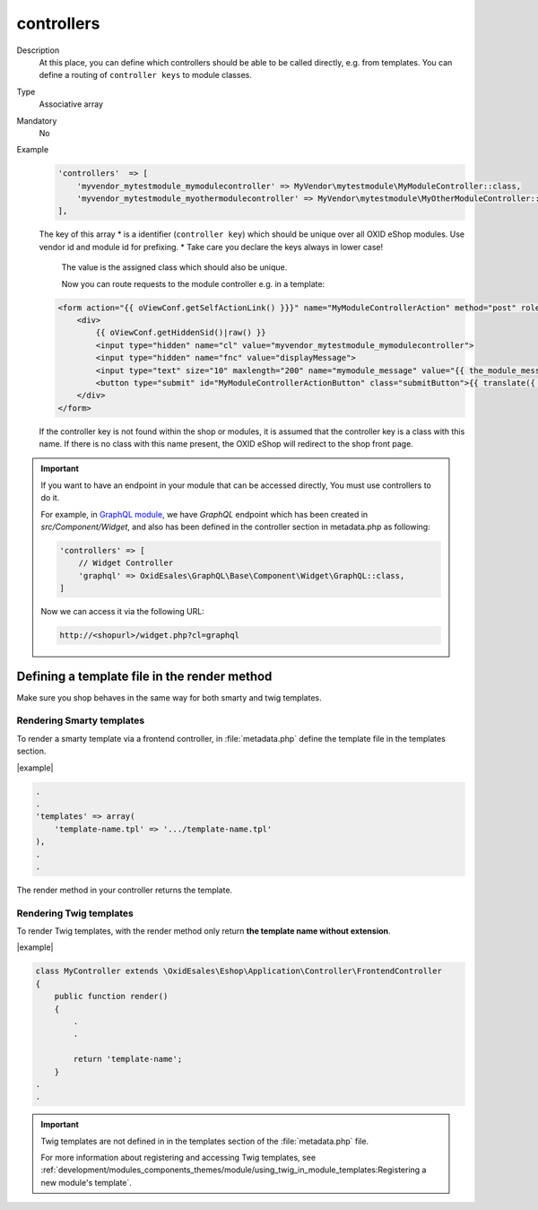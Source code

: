 .. _module-controllers-20170427:

controllers
===========

Description
    At this place, you can define which controllers should be able to be called directly, e.g. from templates.
    You can define a routing of ``controller keys`` to module classes.

Type
    Associative array

Mandatory
    No

Example
    .. code:: php

           'controllers'  => [
               'myvendor_mytestmodule_mymodulecontroller' => MyVendor\mytestmodule\MyModuleController::class,
               'myvendor_mytestmodule_myothermodulecontroller' => MyVendor\mytestmodule\MyOtherModuleController::class,
           ],

    The key of this array
    * is a identifier (``controller key``) which should be unique over all OXID eShop modules. Use vendor id and module id for prefixing.
    * Take care you declare the keys always in lower case!

       The value is the assigned class which should also be unique.

       Now you can route requests to the module controller e.g. in a template:

    .. code:: php

        <form action="{{ oViewConf.getSelfActionLink() }}}" name="MyModuleControllerAction" method="post" role="form">
            <div>
                {{ oViewConf.getHiddenSid()|raw() }}
                <input type="hidden" name="cl" value="myvendor_mytestmodule_mymodulecontroller">
                <input type="hidden" name="fnc" value="displayMessage">
                <input type="text" size="10" maxlength="200" name="mymodule_message" value="{{ the_module_message }}">
                <button type="submit" id="MyModuleControllerActionButton" class="submitButton">{{ translate({ ident: "SUBMIT" }) }}</button>
            </div>
        </form>

    If the controller key is not found within the shop or modules, it is assumed that the controller key is a class with this name.
    If there is no class with this name present, the OXID eShop will redirect to the shop front page.

.. important::

    If you want to have an endpoint in your module that can be accessed directly, You must use controllers to do it.

    For example, in `GraphQL module <https://github.com/OXID-eSales/graphql-base-module>`_, we have `GraphQL` endpoint
    which has been created in `src/Component/Widget`, and also has been defined in the controller section in
    metadata.php as following:

    .. code::

        'controllers' => [
            // Widget Controller
            'graphql' => OxidEsales\GraphQL\Base\Component\Widget\GraphQL::class,
        ]

    Now we can access it via the following URL:

    .. code::

        http://<shopurl>/widget.php?cl=graphql



Defining a template file in the render method
---------------------------------------------

Make sure you shop behaves in the same way for both smarty and twig templates.

Rendering Smarty templates
^^^^^^^^^^^^^^^^^^^^^^^^^^

To render a smarty template via a frontend controller, in :file:`metadata.php` define the template file in the templates section.

|example|

.. code::

    .
    .
    'templates' => array(
        'template-name.tpl' => '.../template-name.tpl'
    ),
    .
    .

The render method in your controller returns the template.



Rendering Twig templates
^^^^^^^^^^^^^^^^^^^^^^^^

To render Twig templates, with the render method only return **the template name without extension**.


|example|

.. code::

     class MyController extends \OxidEsales\Eshop\Application\Controller\FrontendController
     {
         public function render()
         {
             .
             .

             return 'template-name';
         }
     .
     .

.. important::

    Twig templates are not defined in in the templates section of the :file:`metadata.php` file.

    For more information about registering and accessing Twig templates, see :ref:`development/modules_components_themes/module/using_twig_in_module_templates:Registering a new module's  template`.

